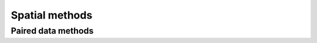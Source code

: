 Spatial methods
===============

.. module:: swn.spatial

Paired data methods
-------------------

.. autosummary::
   :toctree: ref/

   find_location_pairs
   location_pair_geoms
